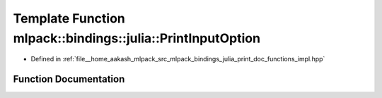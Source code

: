 .. _exhale_function_namespacemlpack_1_1bindings_1_1julia_1aa05be8804c3ec9b6235b0f7f82e99c94:

Template Function mlpack::bindings::julia::PrintInputOption
===========================================================

- Defined in :ref:`file__home_aakash_mlpack_src_mlpack_bindings_julia_print_doc_functions_impl.hpp`


Function Documentation
----------------------


.. doxygenfunction:: mlpack::bindings::julia::PrintInputOption(const std::string&, const T&, const bool, const bool)
